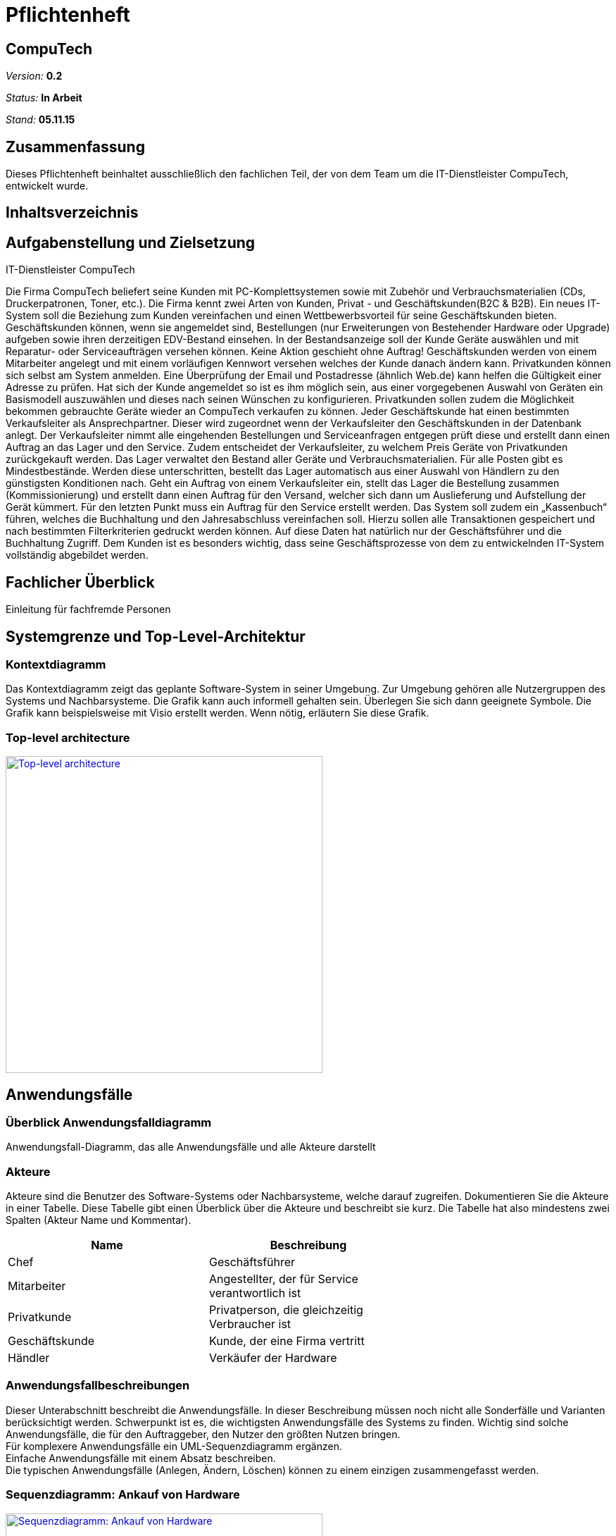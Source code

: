 :hardbreaks:
:imagesdir: images

= Pflichtenheft

== CompuTech

__Version:__    *0.2*

__Status:__     *In Arbeit*

__Stand:__      *05.11.15*

== Zusammenfassung
Dieses Pflichtenheft beinhaltet ausschließlich den fachlichen Teil, der von dem Team um die IT-Dienstleister CompuTech, entwickelt wurde.

== Inhaltsverzeichnis

== Aufgabenstellung und Zielsetzung

IT-Dienstleister CompuTech

Die Firma CompuTech beliefert seine Kunden mit PC-Komplettsystemen sowie mit Zubehör und Verbrauchsmaterialien (CDs, Druckerpatronen, Toner, etc.). Die Firma kennt zwei Arten von Kunden, Privat - und Geschäftskunden(B2C & B2B). Ein neues IT-System soll die Beziehung zum Kunden vereinfachen und einen Wettbewerbsvorteil für seine Geschäftskunden bieten. Geschäftskunden können, wenn sie angemeldet sind, Bestellungen (nur Erweiterungen von Bestehender Hardware oder Upgrade) aufgeben sowie ihren derzeitigen EDV-Bestand einsehen. In der Bestandsanzeige soll der Kunde Geräte auswählen und mit Reparatur- oder Serviceaufträgen versehen können. Keine Aktion geschieht ohne Auftrag! Geschäftskunden werden von einem Mitarbeiter angelegt und mit einem vorläufigen Kennwort versehen welches der Kunde danach ändern kann. Privatkunden können sich selbst am System anmelden. Eine Überprüfung der Email und Postadresse (ähnlich Web.de) kann helfen die Gültigkeit einer Adresse zu prüfen. Hat sich der Kunde angemeldet so ist es ihm möglich sein, aus einer vorgegebenen Auswahl von Geräten ein Basismodell auszuwählen und dieses nach seinen Wünschen zu konfigurieren. Privatkunden sollen zudem die Möglichkeit bekommen gebrauchte Geräte wieder an CompuTech verkaufen zu können. Jeder Geschäftskunde hat einen bestimmten Verkaufsleiter als Ansprechpartner. Dieser wird zugeordnet wenn der Verkaufsleiter den Geschäftskunden in der Datenbank anlegt. Der Verkaufsleiter nimmt alle eingehenden Bestellungen und Serviceanfragen entgegen prüft diese und erstellt dann einen Auftrag an das Lager und den Service. Zudem entscheidet der Verkaufsleiter, zu welchem Preis Geräte von Privatkunden zurückgekauft werden. Das Lager verwaltet den Bestand aller Geräte und Verbrauchsmaterialien. Für alle Posten gibt es Mindestbestände. Werden diese unterschritten, bestellt das Lager automatisch aus einer Auswahl von Händlern zu den günstigsten Konditionen nach. Geht ein Auftrag von einem Verkaufsleiter ein, stellt das Lager die Bestellung zusammen (Kommissionierung) und erstellt dann einen Auftrag für den Versand, welcher sich dann um Auslieferung und Aufstellung der Gerät kümmert. Für den letzten Punkt muss ein Auftrag für den Service erstellt werden. Das System soll zudem ein „Kassenbuch“ führen, welches die Buchhaltung und den Jahresabschluss vereinfachen soll. Hierzu sollen alle Transaktionen gespeichert und nach bestimmten Filterkriterien gedruckt werden können. Auf diese Daten hat natürlich nur der Geschäftsführer und die Buchhaltung Zugriff. Dem Kunden ist es besonders wichtig, dass seine Geschäftsprozesse von dem zu entwickelnden IT-System vollständig abgebildet werden.

== Fachlicher Überblick
Einleitung für fachfremde Personen

== Systemgrenze und Top-Level-Architektur

=== Kontextdiagramm
Das Kontextdiagramm zeigt das geplante Software-System in seiner Umgebung. Zur Umgebung gehören alle Nutzergruppen des Systems und Nachbarsysteme. Die Grafik kann auch informell gehalten sein. Überlegen Sie sich dann geeignete Symbole. Die Grafik kann beispielsweise mit Visio erstellt werden. Wenn nötig, erläutern Sie diese Grafik.

=== Top-level architecture
image::diagrams/TopLevelArchitecture.jpg[Top-level architecture, 450, link="images/diagrams/TopLevelArchitecture.jpg"]

== Anwendungsfälle

=== Überblick Anwendungsfalldiagramm
Anwendungsfall-Diagramm, das alle Anwendungsfälle und alle Akteure darstellt

=== Akteure

Akteure sind die Benutzer des Software-Systems oder Nachbarsysteme, welche darauf zugreifen. Dokumentieren Sie die Akteure in einer Tabelle. Diese Tabelle gibt einen Überblick über die Akteure und beschreibt sie kurz. Die Tabelle hat also mindestens zwei Spalten (Akteur Name und Kommentar).

// See http://asciidoctor.org/docs/user-manual/#tables
[options="header"]
|===
|Name |Beschreibung |
|Chef | Geschäftsführer |
|Mitarbeiter| Angestellter, der für Service verantwortlich ist |
|Privatkunde| Privatperson, die gleichzeitig Verbraucher ist|
|Geschäftskunde | Kunde, der eine Firma vertritt|
|Händler | Verkäufer der Hardware|
      |…            |
|===

=== Anwendungsfallbeschreibungen
Dieser Unterabschnitt beschreibt die Anwendungsfälle. In dieser Beschreibung müssen noch nicht alle Sonderfälle und Varianten berücksichtigt werden. Schwerpunkt ist es, die wichtigsten Anwendungsfälle des Systems zu finden. Wichtig sind solche Anwendungsfälle, die für den Auftraggeber, den Nutzer den größten Nutzen bringen.
Für komplexere Anwendungsfälle ein UML-Sequenzdiagramm ergänzen.
Einfache Anwendungsfälle mit einem Absatz beschreiben.
Die typischen Anwendungsfälle (Anlegen, Ändern, Löschen) können zu einem einzigen zusammengefasst werden.

=== Sequenzdiagramm: Ankauf von Hardware

image::diagrams/sequenzdiagramm%20einkauf.jpg[Sequenzdiagramm: Ankauf von Hardware, 450, link="images/diagrams/sequenzdiagramm%20einkauf.jpg"]

=== Sequenzdiagramm: Reparaturauftrag

image::diagrams/sequenzdiagramm%20reparatur.jpg[Sequenzdiagramm: Reparaturauftrag, 450, link="images/diagrams/sequenzdiagramm%20reparatur.jpg"]

== Anforderungen

=== Muss-Kriterien

Allgemeine Kriterien
M010 - Jede berechtigte Person kann sich einloggen
M020 - Jede eingeloggte Person kann sich ausloggen

Chef
M030 - Kann manuell Lager verwalten
M040 - Kann Accounts verwalten
M050 - Hat Zugriff auf Buchhaltung und Bilanzen


Mitarbeiter
M060 - Service und Reperaturanfrage bearbeiten
M070 - Preisvorschlag beim Einkauf
M080 - Neue Produkte hinzufügen

Privatkunde
M090 - Kann sich registrieren
M100 - Kann gebrauchte Geräte verkaufen
M110 - Kann Artikel in Warenkorb legen
M120 - Kann Artikel aus dem Warenkorb entfernen
M130 - Kann Bestellung absenden

Geschäftskunde
M140 - Kann Artikel in Warenkorb legen
M150 - Kann Artikel aus dem Warenkorb absenden
M160 - Kann Bestellung absenden

=== Kann-Kriterien
K010 - Bestätigungs-E-Mail bei Anmeldung
K020 - Suchfeld
K030 - Geschäftskunde kann sein Passwort ändern

== GUI-Prototyp

[caption="Startseite: "]
[.left]
image::gui-prototype/startseite.jpg[Startseite, 450, title=Beschreibung, link="images/gui-prototype/startseite.jpg"]

[caption="Startseite: "]
[.left]
image::gui-prototype/startseite_navigationen.jpg[Startseite, 450, title=Beschreibung, link="images/gui-prototype/startseite_navigationen.jpg"]

[caption="Ankaufstelle: "]
[.left]
image::gui-prototype/ankaufstelle.jpg[Ankaufstelle, 450, title=Beschreibung, link="images/gui-prototype/ankaufstelle.jpg"]

[caption="Angebote: "]
[.left]
image::gui-prototype/angebote_uebersicht.jpg[Angebote, 450, title=Beschreibung, link="images/gui-prototype/angebote_uebersicht.jpg"]

[caption="Angebote: "]
[.left]
image::gui-prototype/angebote_kategorieansicht.jpg[Angebote, 450, title=Beschreibung, link="images/gui-prototype/angebote_kategorieansicht.jpg"]

[caption="Buchhaltung: "]
[.left]
image::gui-prototype/buchhaltung.jpg[Buchhaltung, 450, title=Beschreibung, link="images/gui-prototypebuchhaltung.jpg"]

[caption="Kundenübersicht: "]
[.left]
image::gui-prototype/kundenuebersicht.jpg[Kundenübersicht, 450, title=Beschreibung, link="images/gui-prototype/kundenuebersicht.jpg"]

[caption="Lager: "]
[.left]
image::gui-prototype/lager.jpg[Lager, 450, title=Beschreibung, link="images/gui-prototype/lager.jpg"]

[caption="Mitarbeiterübersicht: "]
[.left]
image::gui-prototype/mitarbeiteruebersicht.jpg[Mitarbeiterübersicht, 450, title=Beschreibung, link="images/gui-prototype/mitarbeiteruebersicht.jpg"]

[caption="Nachkaufformular: "]
[.left]
image::gui-prototype/nachkaufen.jpg[Nachkaufformular, 450, title=Beschreibung, link="images/gui-prototype/nachkaufen.jpg"]

[caption="Nutzerprofil: "]
[.left]
image::gui-prototype/nutzerprofil.jpg[Nutzerprofil, 450, title=Beschreibung, link="images/gui-prototype/nutzerprofil.jpg"]

[caption="Produktdetails: "]
[.left]
image::gui-prototype/produktdetails.jpg[Produktdetails, 450, title=Beschreibung, link="images/gui-prototype/produktdetails.jpg"]

[caption="Registrierungsformular: "]
[.left]
image::gui-prototype/registrieren.jpg[Registrierungsformular, 450, title=Beschreibung, link="images/gui-prototype/registrieren.jpg"]

[caption="Warenkorb: "]
image::gui-prototype/warenkorb.jpg[Warenkorb, 450, title=Beschreibung, link="images/gui-prototype/warenkorb.jpg"]




=== Überblick: Dialoglandkarte
Erstellen Sie ein Übersichtsdiagramm, das das Zusammenspiel Ihrer Masken zur Laufzeit darstellt. Also mit welchen Aktionen zwischen den Masken navigiert wird. Die nachfolgende Abbildung zeigt eine an die Pinnwand gezeichnete Dialoglandkarte. Ihre Karte sollte zusätzlich die Buttons/Funktionen darstellen, mit deren Hilfe Sie zwischen den Masken navigieren.

=== Dialogbeschreibung
Für jeden Dialog:

1. Kurze textuelle Dialogbeschreibung eingefügt: Was soll der jeweilige Dialog? Was kann man damit tun? Überblick?
2. Maskenentwürfe (Screenshot, Mockup)
3. Maskenelemente (Ein/Ausgabefelder, Aktionen wie Buttons, Listen, …)
4. Evtl. Maskendetails, spezielle Widgets

== Datenmodell

=== Überblick: Klassendiagramm

image::diagrams/Analyseklassendiagramm.jpg[Analyseklassendiagramm, 450, link="images/diagrams/Analyseklassendiagramm.jpg"]

=== Klassen und Enumerationen
Dieser Abschnitt stellt eine Vereinigung von Glossar und der Beschreibung von Klassen/Enumerationen dar. Jede Klasse und Enumeration wird in Form eines Glossars textuell beschrieben. Zusätzlich werden eventuellen Konsistenz- und Formatierungsregeln aufgeführt.

// See http://asciidoctor.org/docs/user-manual/#tables
[options="header"]
|===
|Klasse/Enumeration |Beschreibung |
|…                  |…            |
|===

== Aktzeptanztestfälle
Mithilfe von Akzeptanztests wird geprüft, ob die Software die funktionalen Erwartungen und Anforderungen im Gebrauch erfüllt. Diese sollen und können aus den Anwendungsfallbeschreibungen und den UML-Sequenzdiagrammen abgeleitet werden. D.h., pro (komplexen) Anwendungsfall gibt es typischerweise mindestens ein Sequenzdiagramm (welches ein Szenarium beschreibt). Für jedes Szenarium sollte es einen Akzeptanztestfall geben. Listen Sie alle Akzeptanztestfälle in tabellarischer Form auf.
Jeder Testfall soll mit einer ID versehen werde, um später zwischen den Dokumenten (z.B. im Test-Plan) referenzieren zu können.

== Offene Punkte
Offene Punkte werden entweder direkt in der Spezifikation notiert. Wenn das Pflichtenheft  zum finalen Review vorgelegt wird, sollte es keine offenen Punkte mehr geben.
